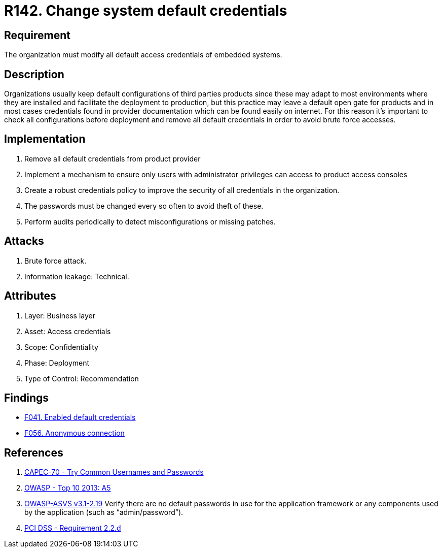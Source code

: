 :slug: rules/142/
:category: credentials
:description: This document contains the details of the security requirements related to the definition and management of access credentials in the organization. This requirement establishes the importance of modifying all default credentials in the system in order to avoid brute force attacks.
:keywords: Requirement, Security, Credentials, Default, Password, System
:rules: yes

= R142. Change system default credentials

== Requirement

The organization must modify
all default access credentials of embedded systems.

== Description

Organizations usually keep default configurations
of third parties products
since these may adapt to most environments where they are installed
and facilitate the deployment to production,
but this practice may leave a default open gate for products
and in most cases credentials found in provider documentation
which can be found easily on internet.
For this reason it's important to check all configurations
before deployment and remove all default credentials
in order to avoid brute force accesses.

==  Implementation

. Remove all default credentials from
product provider

. Implement a mechanism to ensure only users
with administrator privileges can access
to product access consoles

. Create a robust credentials policy
to improve the security of all credentials in the organization.

. The passwords must be changed every so often
 to avoid theft of these.

. Perform audits periodically
to detect misconfigurations or missing patches.


== Attacks

. Brute force attack.
. Information leakage: Technical.


== Attributes

. Layer: Business layer
. Asset: Access credentials
. Scope: Confidentiality
. Phase: Deployment
. Type of Control: Recommendation

== Findings

* [inner]#link:/web/findings/041/[F041. Enabled default credentials]#

* [inner]#link:/web/findings/056/[F056. Anonymous connection]#

== References

. [[r1]] link:http://capec.mitre.org/data/definitions/70.html[CAPEC-70 - Try Common Usernames and Passwords]

. [[r2]] link:https://www.owasp.org/index.php/Top_10_2013-A5-Security_Misconfiguration[OWASP - Top 10 2013: A5]

. [[r3]] link:https://www.owasp.org/index.php/ASVS_V2_Authentication[+OWASP-ASVS v3.1-2.19+]
Verify there are no default passwords in use for the application framework
or any components used by the application (such as “admin/password”).

. [[r4]] link:https://www.pcisecuritystandards.org/documents/PCI_DSS_v3-2es-LA.pdf[PCI DSS -  Requirement 2.2.d]
